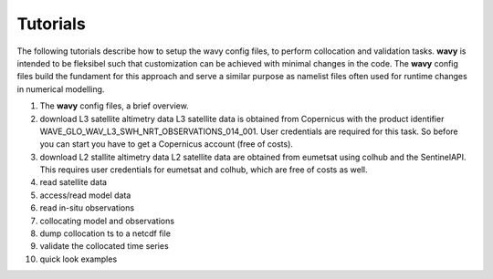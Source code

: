 Tutorials
==========
The following tutorials describe how to setup the wavy config files, to perform collocation and validation tasks. **wavy** is intended to be fleksibel such that customization can be achieved with minimal changes in the code. The **wavy** config files build the fundament for this approach and serve a similar purpose as namelist files often used for runtime changes in numerical modelling.

#. The **wavy** config files, a brief overview.

#. download L3 satellite altimetry data
   L3 satellite data is obtained from Copernicus with the product identifier WAVE_GLO_WAV_L3_SWH_NRT_OBSERVATIONS_014_001. User credentials are required for this task. So before you can start you have to get a Copernicus account (free of costs).

#. download L2 stallite altimetry data
   L2 satellite data are obtained from eumetsat using colhub and the SentinelAPI. This requires user credentials for eumetsat and colhub, which are free of costs as well.

#. read satellite data

#. access/read model data

#. read in-situ observations

#. collocating model and observations

#. dump collocation ts to a netcdf file

#. validate the collocated time series

#. quick look examples
